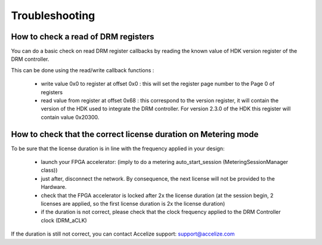 Troubleshooting
===============

 
How to check a read of DRM registers
------------------------------------

You can do a basic check on read DRM register callbacks by reading the known value of HDK version register of the DRM controller.

This can be done using the read/write callback functions :

   * write value 0x0 to register at offset 0x0 : this will set the register page number to the Page 0 of registers
   * read value from register at offset 0x68 : this correspond to the version register, it will contain the version of the HDK used to integrate the DRM controller. For version 2.3.0 of the HDK this register will contain value 0x20300.


How to check that the correct license duration on Metering mode
---------------------------------------------------------------

To be sure that the license duration is in line with the frequency applied in your design:

   * launch your FPGA accelerator: (imply to do a metering auto_start_session (MeteringSessionManager class))
   * just after, disconnect the network. By consequence, the next license will not be provided to the Hardware.
   * check that the FPGA accelerator is locked after 2x the license duration (at the session begin, 2 licenses are applied, so the first license duration is 2x the license duration)
   * if the duration is not correct, please check that the clock frequency applied to the DRM Controller clock (DRM_aCLK)

If the duration is still not correct, you can contact Accelize support: `support@accelize.com <mailto:support@accelize.com>`_
